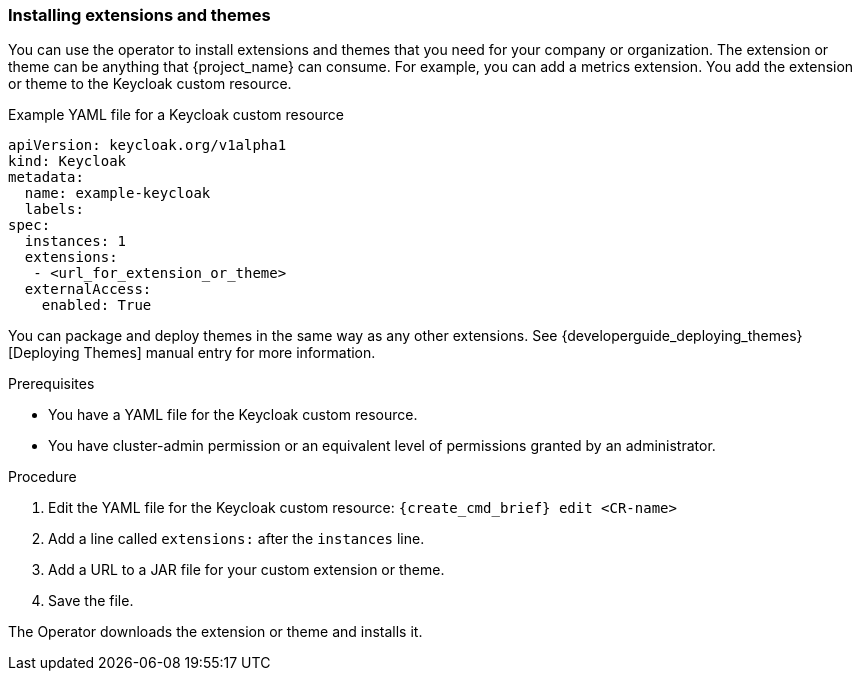 
[[_operator-extensions]]
=== Installing extensions and themes

You can use the operator to install extensions and themes that you need for your company or organization. The extension or theme can be anything that {project_name} can consume. For example, you can add a metrics extension. You add the extension or theme to the Keycloak custom resource.

.Example YAML file for a Keycloak custom resource
```yaml
apiVersion: keycloak.org/v1alpha1
kind: Keycloak
metadata:
  name: example-keycloak
  labels:
ifeval::[{project_community}==true]
   app: keycloak
endif::[]  
ifeval::[{project_product}==true]
   app: sso
endif::[]  
spec:
  instances: 1
  extensions:
   - <url_for_extension_or_theme>
  externalAccess:
    enabled: True
```

You can package and deploy themes in the same way as any other extensions. See {developerguide_deploying_themes}[Deploying Themes] manual entry for more information.

.Prerequisites

* You have a YAML file for the Keycloak custom resource.

* You have cluster-admin permission or an equivalent level of permissions granted by an administrator.


.Procedure

. Edit the YAML file for the Keycloak custom resource: `{create_cmd_brief} edit <CR-name>`

. Add a line called `extensions:` after the `instances` line.

. Add a URL to a JAR file for your custom extension or theme.

. Save the file.

The Operator downloads the extension or theme and installs it.

